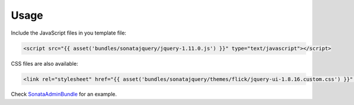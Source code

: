 Usage
=====

Include the JavaScript files in you template file:

.. code-block:: html+jinja

    <script src="{{ asset('bundles/sonatajquery/jquery-1.11.0.js') }}" type="text/javascript"></script>

CSS files are also available:

.. code-block:: html+jinja

    <link rel="stylesheet" href="{{ asset('bundles/sonatajquery/themes/flick/jquery-ui-1.8.16.custom.css') }}" type="text/css" media="all" />

Check `SonataAdminBundle <https://github.com/sonata-project/SonataAdminBundle/blob/master/Resources/views/standard_layout.html.twig>`_ for an example.
